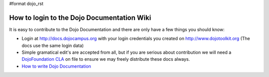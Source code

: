 #format dojo_rst

How to login to the Dojo Documentation Wiki
===========================================

It is easy to contribute to the Dojo Documentation and there are only have a few things you should know:

* Login at http://docs.dojocampus.org with your login credentials you created on http://www.dojotoolkit.org (The docs use the same login data)
* Simple gramatical edit's are accepted from all, but if you are serious about contribution we will need a `DojoFoundation CLA <http://dojotoolkit.org/cla>`_ on file to ensure we may freely distribute these docs always.
* `How to write Dojo Documentation <howto>`_
